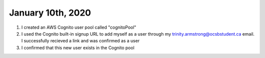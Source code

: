 
January 10th, 2020
==================

1. I created an AWS Cognito user pool called "cognitoPool"

2. I used the Cognito built-in signup URL to add myself as a user through my trinity.armstrong@ocsbstudent.ca email. I successfully recieved a link and was confirmed as a user

3. I confirmed that this new user exists in the Cognito pool


